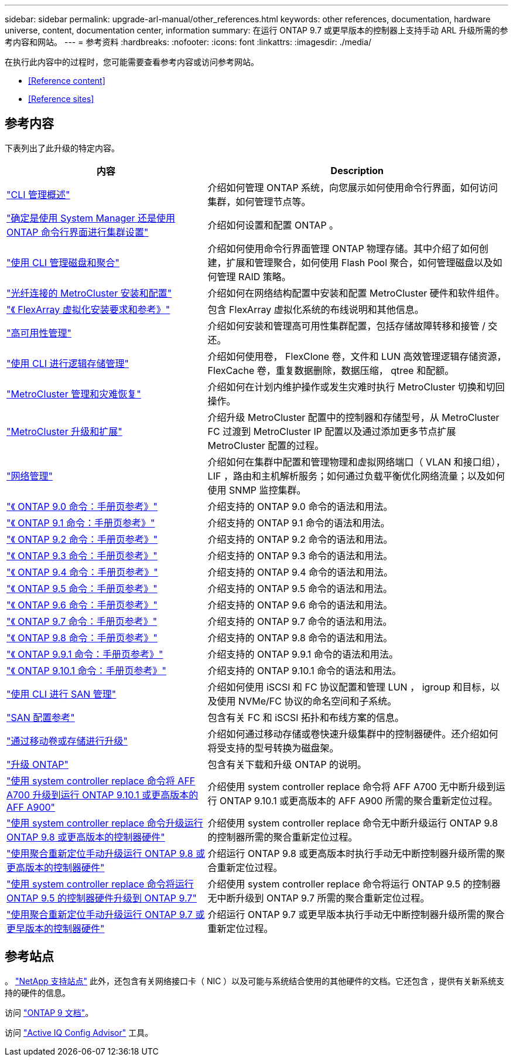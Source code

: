 ---
sidebar: sidebar 
permalink: upgrade-arl-manual/other_references.html 
keywords: other references, documentation, hardware universe, content, documentation center, information 
summary: 在运行 ONTAP 9.7 或更早版本的控制器上支持手动 ARL 升级所需的参考内容和网站。 
---
= 参考资料
:hardbreaks:
:nofooter: 
:icons: font
:linkattrs: 
:imagesdir: ./media/


[role="lead"]
在执行此内容中的过程时，您可能需要查看参考内容或访问参考网站。

* <<Reference content>>
* <<Reference sites>>




== 参考内容

下表列出了此升级的特定内容。

[cols="40,60"]
|===
| 内容 | Description 


| link:https://docs.netapp.com/us-en/ontap/system-admin/index.html["CLI 管理概述"^] | 介绍如何管理 ONTAP 系统，向您展示如何使用命令行界面，如何访问集群，如何管理节点等。 


| link:https://docs.netapp.com/us-en/ontap/software_setup/concept_decide_whether_to_use_ontap_cli.html["确定是使用 System Manager 还是使用 ONTAP 命令行界面进行集群设置"^] | 介绍如何设置和配置 ONTAP 。 


| link:https://docs.netapp.com/us-en/ontap/disks-aggregates/index.html["使用 CLI 管理磁盘和聚合"^] | 介绍如何使用命令行界面管理 ONTAP 物理存储。其中介绍了如何创建，扩展和管理聚合，如何使用 Flash Pool 聚合，如何管理磁盘以及如何管理 RAID 策略。 


| link:https://docs.netapp.com/us-en/ontap-metrocluster/install-fc/index.html["光纤连接的 MetroCluster 安装和配置"^] | 介绍如何在网络结构配置中安装和配置 MetroCluster 硬件和软件组件。 


| link:https://docs.netapp.com/us-en/ontap-flexarray/install/index.html["《 FlexArray 虚拟化安装要求和参考》"^] | 包含 FlexArray 虚拟化系统的布线说明和其他信息。 


| link:https://docs.netapp.com/us-en/ontap/high-availability/index.html["高可用性管理"^] | 介绍如何安装和管理高可用性集群配置，包括存储故障转移和接管 / 交还。 


| link:https://docs.netapp.com/us-en/ontap/volumes/index.html["使用 CLI 进行逻辑存储管理"^] | 介绍如何使用卷， FlexClone 卷，文件和 LUN 高效管理逻辑存储资源， FlexCache 卷，重复数据删除，数据压缩， qtree 和配额。 


| link:https://docs.netapp.com/us-en/ontap-metrocluster/disaster-recovery/index.html["MetroCluster 管理和灾难恢复"^] | 介绍如何在计划内维护操作或发生灾难时执行 MetroCluster 切换和切回操作。 


| link:https://docs.netapp.com/us-en/ontap-metrocluster/upgrade/index.html["MetroCluster 升级和扩展"^] | 介绍升级 MetroCluster 配置中的控制器和存储型号，从 MetroCluster FC 过渡到 MetroCluster IP 配置以及通过添加更多节点扩展 MetroCluster 配置的过程。 


| link:https://docs.netapp.com/us-en/ontap/network-management/index.html["网络管理"^] | 介绍如何在集群中配置和管理物理和虚拟网络端口（ VLAN 和接口组）， LIF ，路由和主机解析服务；如何通过负载平衡优化网络流量；以及如何使用 SNMP 监控集群。 


| link:https://docs.netapp.com/ontap-9/index.jsp?topic=%2Fcom.netapp.doc.dot-cm-cmpr-900%2Fhome.html["《 ONTAP 9.0 命令：手册页参考》"^] | 介绍支持的 ONTAP 9.0 命令的语法和用法。 


| link:https://docs.netapp.com/ontap-9/index.jsp?topic=%2Fcom.netapp.doc.dot-cm-cmpr-910%2Fhome.html["《 ONTAP 9.1 命令：手册页参考》"^] | 介绍支持的 ONTAP 9.1 命令的语法和用法。 


| link:https://docs.netapp.com/ontap-9/index.jsp?topic=%2Fcom.netapp.doc.dot-cm-cmpr-920%2Fhome.html["《 ONTAP 9.2 命令：手册页参考》"^] | 介绍支持的 ONTAP 9.2 命令的语法和用法。 


| link:https://docs.netapp.com/ontap-9/index.jsp?topic=%2Fcom.netapp.doc.dot-cm-cmpr-930%2Fhome.html["《 ONTAP 9.3 命令：手册页参考》"^] | 介绍支持的 ONTAP 9.3 命令的语法和用法。 


| link:https://docs.netapp.com/ontap-9/index.jsp?topic=%2Fcom.netapp.doc.dot-cm-cmpr-940%2Fhome.html["《 ONTAP 9.4 命令：手册页参考》"^] | 介绍支持的 ONTAP 9.4 命令的语法和用法。 


| link:https://docs.netapp.com/ontap-9/index.jsp?topic=%2Fcom.netapp.doc.dot-cm-cmpr-950%2Fhome.html["《 ONTAP 9.5 命令：手册页参考》"^] | 介绍支持的 ONTAP 9.5 命令的语法和用法。 


| link:https://docs.netapp.com/ontap-9/index.jsp?topic=%2Fcom.netapp.doc.dot-cm-cmpr-960%2Fhome.html["《 ONTAP 9.6 命令：手册页参考》"^] | 介绍支持的 ONTAP 9.6 命令的语法和用法。 


| link:https://docs.netapp.com/ontap-9/index.jsp?topic=%2Fcom.netapp.doc.dot-cm-cmpr-970%2Fhome.html["《 ONTAP 9.7 命令：手册页参考》"^] | 介绍支持的 ONTAP 9.7 命令的语法和用法。 


| link:https://docs.netapp.com/ontap-9/topic/com.netapp.doc.dot-cm-cmpr-980/home.html["《 ONTAP 9.8 命令：手册页参考》"^] | 介绍支持的 ONTAP 9.8 命令的语法和用法。 


| link:https://docs.netapp.com/ontap-9/topic/com.netapp.doc.dot-cm-cmpr-991/home.html["《 ONTAP 9.9.1 命令：手册页参考》"^] | 介绍支持的 ONTAP 9.9.1 命令的语法和用法。 


| link:https://docs.netapp.com/ontap-9/topic/com.netapp.doc.dot-cm-cmpr-9101/home.html["《 ONTAP 9.10.1 命令：手册页参考》"^] | 介绍支持的 ONTAP 9.10.1 命令的语法和用法。 


| link:https://docs.netapp.com/us-en/ontap/san-admin/index.html["使用 CLI 进行 SAN 管理"^] | 介绍如何使用 iSCSI 和 FC 协议配置和管理 LUN ， igroup 和目标，以及使用 NVMe/FC 协议的命名空间和子系统。 


| link:https://docs.netapp.com/us-en/ontap/san-config/index.html["SAN 配置参考"^] | 包含有关 FC 和 iSCSI 拓扑和布线方案的信息。 


| link:https://docs.netapp.com/us-en/ontap-systems-upgrade/upgrade/upgrade-decide-to-use-this-guide.html["通过移动卷或存储进行升级"^] | 介绍如何通过移动存储或卷快速升级集群中的控制器硬件。还介绍如何将受支持的型号转换为磁盘架。 


| link:https://docs.netapp.com/us-en/ontap/upgrade/index.html["升级 ONTAP"^] | 包含有关下载和升级 ONTAP 的说明。 


| link:https://docs.netapp.com/us-en/ontap-systems-upgrade/upgrade-arl-auto-affa900/index.html["使用 system controller replace 命令将 AFF A700 升级到运行 ONTAP 9.10.1 或更高版本的 AFF A900"^] | 介绍使用 system controller replace 命令将 AFF A700 无中断升级到运行 ONTAP 9.10.1 或更高版本的 AFF A900 所需的聚合重新定位过程。 


| link:https://docs.netapp.com/us-en/ontap-systems-upgrade/upgrade-arl-auto-app/index.html["使用 system controller replace 命令升级运行 ONTAP 9.8 或更高版本的控制器硬件"^] | 介绍使用 system controller replace 命令无中断升级运行 ONTAP 9.8 的控制器所需的聚合重新定位过程。 


| link:https://docs.netapp.com/us-en/ontap-systems-upgrade/upgrade-arl-manual-app/index.html["使用聚合重新定位手动升级运行 ONTAP 9.8 或更高版本的控制器硬件"^] | 介绍运行 ONTAP 9.8 或更高版本时执行手动无中断控制器升级所需的聚合重新定位过程。 


| link:https://docs.netapp.com/us-en/ontap-systems-upgrade/upgrade-arl-auto/index.html["使用 system controller replace 命令将运行 ONTAP 9.5 的控制器硬件升级到 ONTAP 9.7"^] | 介绍使用 system controller replace 命令将运行 ONTAP 9.5 的控制器无中断升级到 ONTAP 9.7 所需的聚合重新定位过程。 


| link:https://docs.netapp.com/us-en/ontap-systems-upgrade/upgrade-arl-manual/index.html["使用聚合重新定位手动升级运行 ONTAP 9.7 或更早版本的控制器硬件"^] | 介绍运行 ONTAP 9.7 或更早版本执行手动无中断控制器升级所需的聚合重新定位过程。 
|===


== 参考站点

。 link:https://mysupport.netapp.com["NetApp 支持站点"^] 此外，还包含有关网络接口卡（ NIC ）以及可能与系统结合使用的其他硬件的文档。它还包含 ，提供有关新系统支持的硬件的信息。

访问 https://docs.netapp.com/us-en/ontap/index.html["ONTAP 9 文档"^]。

访问 link:https://mysupport.netapp.com/site/tools["Active IQ Config Advisor"^] 工具。
